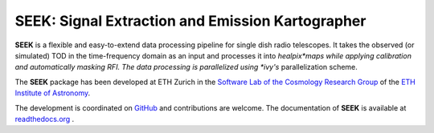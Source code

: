 =============================
SEEK: Signal Extraction and Emission Kartographer
=============================

.. image:: https://travis-ci.org/cosmo-ethz/seek.png?branch=master
        :target: https://travis-ci.org/cosmo-ethz/seek
        
.. image:: https://coveralls.io/repos/cosmo-ethz/seek/badge.svg
  		:target: https://coveralls.io/r/cosmo-ethz/seek

.. image:: http://img.shields.io/badge/arXiv-1212.1721-orange.svg?style=flat
        :target: http://arxiv.org/abs/1212.1721

**SEEK** is a flexible and easy-to-extend data processing pipeline for single dish radio telescopes. It takes the observed (or simulated) TOD in the time-frequency domain as an input and processes it into *healpix*maps while applying calibration and automatically masking RFI. The data processing is parallelized using *ivy's* parallelization scheme.

.. image:: https://raw.githubusercontent.com/cosmo-ethz/seek/master/docs/forecast_map.png
   :alt: Forecasted healpix map with **SEEK**.
   :align: center

The **SEEK** package has been developed at ETH Zurich in the `Software Lab of the Cosmology Research Group <http://www.cosmology.ethz.ch/research/software-lab.html>`_ of the `ETH Institute of Astronomy <http://www.astro.ethz.ch>`_. 

The development is coordinated on `GitHub <http://github.com/cosmo-ethz/seek>`_ and contributions are welcome. The documentation of **SEEK** is available at `readthedocs.org <http://seek.readthedocs.io/>`_ .
